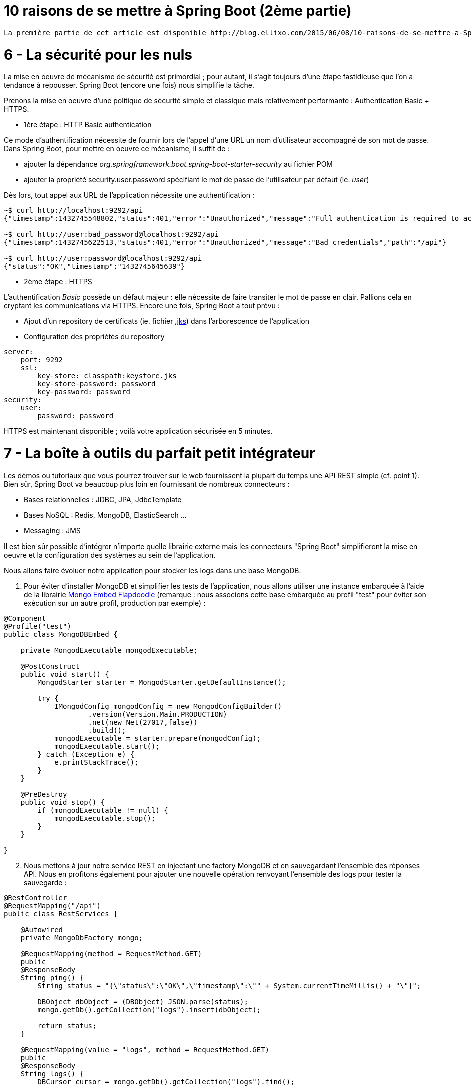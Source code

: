 = 10 raisons de se mettre à Spring Boot (2ème partie)
:hp-tags: Spring Boot, MongoDB, Cloud Foundry

----
La première partie de cet article est disponible http://blog.ellixo.com/2015/06/08/10-raisons-de-se-mettre-a-Spring-Boot-1ere-partie.html[ici]
----

6 - La sécurité pour les nuls
=============================

La mise en oeuvre de mécanisme de sécurité est primordial ; pour autant, il s'agit toujours d'une étape fastidieuse que l'on a tendance à repousser. Spring Boot (encore une fois) nous simplifie la tâche. 

Prenons la mise en oeuvre d'une politique de sécurité simple et classique mais relativement performante : Authentication Basic + HTTPS.

- 1ère étape : HTTP Basic authentication

Ce mode d'authentification nécessite de fournir lors de l'appel d'une URL un nom d'utilisateur accompagné de son mot de passe. Dans Spring Boot, pour mettre en oeuvre ce mécanisme, il suffit de :

[circle]
* ajouter la dépendance _org.springframework.boot.spring-boot-starter-security_ au fichier POM
* ajouter la propriété security.user.password spécifiant le mot de passe de l'utilisateur par défaut (ie. _user_)

Dès lors, tout appel aux URL de l'application nécessite une authentification :

[source,bash]
----
~$ curl http://localhost:9292/api
{"timestamp":1432745548802,"status":401,"error":"Unauthorized","message":"Full authentication is required to access this resource","path":"/api"}

~$ curl http://user:bad_password@localhost:9292/api
{"timestamp":1432745622513,"status":401,"error":"Unauthorized","message":"Bad credentials","path":"/api"}

~$ curl http://user:password@localhost:9292/api
{"status":"OK","timestamp":"1432745645639"}
----

* 2ème étape : HTTPS

L'authentification _Basic_ possède un défaut majeur : elle nécessite de faire transiter le mot de passe en clair. Pallions cela en cryptant les communications via HTTPS. Encore une fois, Spring Boot a tout prévu :

[circle]
* Ajout d'un repository de certificats (ie. fichier https://docs.oracle.com/cd/E19509-01/820-3503/ggfen/index.html[.jks]) dans l'arborescence de l'application
* Configuration des propriétés du repository

[source,yaml]
----
server:
    port: 9292
    ssl:
        key-store: classpath:keystore.jks
        key-store-password: password
        key-password: password
security:
    user:
        password: password
----

HTTPS est maintenant disponible ; voilà votre application sécurisée en 5 minutes.

7 - La boîte à outils du parfait petit intégrateur
==================================================

Les démos ou tutoriaux que vous pourrez trouver sur le web fournissent la plupart du temps une API REST simple (cf. point 1). Bien sûr, Spring Boot va beaucoup plus loin en fournissant de nombreux connecteurs :

* Bases relationnelles : JDBC, JPA, JdbcTemplate
* Bases NoSQL : Redis, MongoDB, ElasticSearch ...
* Messaging : JMS

Il est bien sûr possible d'intégrer n'importe quelle librairie externe mais les connecteurs "Spring Boot" simplifieront la mise en oeuvre et la configuration des systèmes au sein de l'application.

Nous allons faire évoluer notre application pour stocker les logs dans une base MongoDB.

. Pour éviter d'installer MongoDB et simplifier les tests de l'application, nous allons utiliser une instance embarquée à l'aide de la librairie https://github.com/flapdoodle-oss/de.flapdoodle.embed.mongo[Mongo Embed Flapdoodle] (remarque : nous associons cette base embarquée au profil "test" pour éviter son exécution sur un autre profil, production par exemple) :

[source,java]
----
@Component
@Profile("test")
public class MongoDBEmbed {

    private MongodExecutable mongodExecutable;

    @PostConstruct
    public void start() {
        MongodStarter starter = MongodStarter.getDefaultInstance();

        try {
            IMongodConfig mongodConfig = new MongodConfigBuilder()
                    .version(Version.Main.PRODUCTION)
                    .net(new Net(27017,false))
                    .build();
            mongodExecutable = starter.prepare(mongodConfig);
            mongodExecutable.start();
        } catch (Exception e) {
            e.printStackTrace();
        }
    }

    @PreDestroy
    public void stop() {
        if (mongodExecutable != null) {
            mongodExecutable.stop();
        }
    }

}
----
	
[start=2]
. Nous mettons à jour notre service REST en injectant une factory MongoDB et en sauvegardant l'ensemble des réponses API. Nous en profitons également pour ajouter une nouvelle opération renvoyant l'ensemble des logs pour tester la sauvegarde :

[source,java]
----
@RestController
@RequestMapping("/api")
public class RestServices {

    @Autowired
    private MongoDbFactory mongo;

    @RequestMapping(method = RequestMethod.GET)
    public
    @ResponseBody
    String ping() {
        String status = "{\"status\":\"OK\",\"timestamp\":\"" + System.currentTimeMillis() + "\"}";

        DBObject dbObject = (DBObject) JSON.parse(status);
        mongo.getDb().getCollection("logs").insert(dbObject);

        return status;
    }

    @RequestMapping(value = "logs", method = RequestMethod.GET)
    public
    @ResponseBody
    String logs() {
        DBCursor cursor = mongo.getDb().getCollection("logs").find();

        StringBuilder sb = new StringBuilder();
        while (cursor.hasNext()) {
            sb.append(cursor.next());
        }

        return sb.toString();
    }

}
----

[start=3]
. Il n'y a plus qu'à tester :

[source,bash]
----
~$ curl -k https://user:password@localhost:9292/api
{"status":"OK","timestamp":"1432759655293"}
~$ curl -k https://user:password@localhost:9292/api
{"status":"OK","timestamp":"1432759658078"}
~$curl -k https://user:password@localhost:9292/api/logs
{ "_id" : { "$oid" : "55662d67e026541721386250"} , "status" : "OK" , "timestamp" : "1432759655293"}{ "_id" : { "$oid" : "55662d6ae026541721386251"} , "status" : "OK" , "timestamp" : "1432759658078"}
----

8 - Spring Boot et Docker...tout simple (évidemment)
====================================================

On l'a vu plus tôt, la méthode privilégiée de déploiement consiste en un jar exécutable. Cela nous simplifie également la tâche pour "dockeriser" notre application. Le DockerFile correspondant est tout simple (oui encore !) :

[source,dockerfile]
----
FROM java:8u45
MAINTAINER Gregory Le Bonniec "gregory.le.bonniec@ellixo.com"

ADD springboot-1.0-SNAPSHOT.jar app.jar

ENTRYPOINT [ "java", "-Dspring.profiles.active=test", "-jar", "/app.jar" ]
----

Explications : Le jar est ajouté au DockerFile puis exécuté en positionnant le profil de test comme le profil actif.

Enfin il nous reste à construire l'image puis à l'exécuter (et à tester) :

[source,bash]
----
~$ docker build -t ellixo/springboot .
~$ docker run -d -p=9292:9292 ellixo/springboot
----

9 - Vous pouvez même le mettre en production
============================================

On l'a vu dans les précédents points, SpringBoot simplifie grandement la mise en production de votre application : sécurité, "dockerisation", déploiement ... 

Pour aller plus loin, il est possible d'installer le module Actuator qui fournit de nombreuses fonctionnalités d'administation système (via notamment une API Rest) :

* health : fournit des données permettant de vérifier l'état de l'application (UP/DOWN, état disque, état systèmes externes ...)
* metrics : fournit des métriques processus (threads, CPU, mémoire ...)
* trace : fournit les informations des dernières connexions HTTP applicatives ...

Libre à vous ensuite de connecter ce module à l'outil de monitoring du système d'information (Graphite, Promotheus ...)

[source,bash]
Exemple : API Health
----
~$ curl http://user:password@localhost:9292/health
{"status":"UP","diskSpace":{"status":"UP","free":169718296576,"threshold":10485760},"mongo":{"status":"UP","version":"3.0.2"}}
----

10 - Mon client veut du Cloud...pas de soucis
=============================================

Encore une fois, le fait qu'une application Spring Boot embarque son propre containeur (Tomcat ou Jetty par défaut donc) simplifie un déploiement cloud.

Pour démontrer le rapidité du processus, j'ai décidé d'exposer le déploiement sous la plateforme Cloud Foundry de Pivotal (à tout seigneur, tout honneur) :

* Une fois votre compte Pivotal Web Services créé et le client associé installé, la seule commande à exécuter sur votre environnement est :

[source,bash]
----
~$ cf push springboot-demo -p springboot-1.0-SNAPSHOT.jar
...
Uploading app files from: springboot-1.0-SNAPSHOT.jar
Uploading 623.8K, 96 files
Done uploading
OK
----
	
* Par défaut, Cloud Foundry prend en compte le profil "cloud" ; pour autant, il est possible d'activer un autre profil en positionnant la variable d'environnement JAVA_OPTS (exemple : -Dspring.profiles.active=test)

* L'application est alors disponible via l'URL _nom_app.cfapps.io_ (\http://springboot-demo.cfapps.io ici)

====
Les sources des exemples sont disponibles sur le https://github.com/Ellixo/springboot-demo[Repository GitHub Ellixo]
====